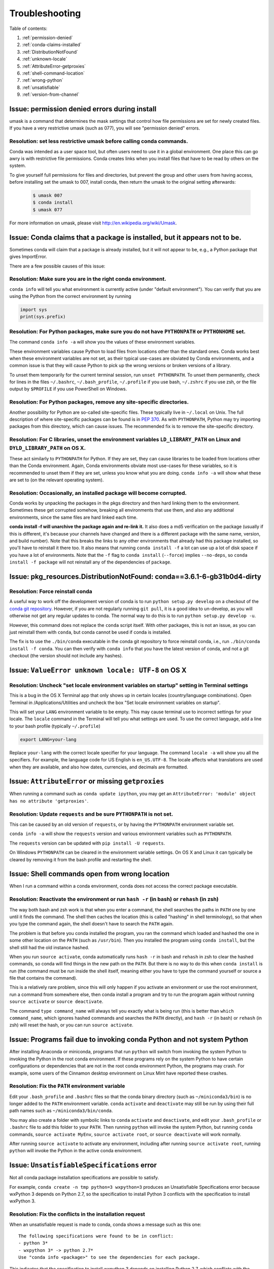 =================
 Troubleshooting
=================

Table of contents:

#. :ref:`permission-denied`
#. :ref:`conda-claims-installed`
#. :ref:`DistributionNotFound`
#. :ref:`unknown-locale`
#. :ref:`AttributeError-getproxies`
#. :ref:`shell-command-location`
#. :ref:`wrong-python`
#. :ref:`unsatisfiable`
#. :ref:`version-from-channel`

.. _permission-denied:

Issue:  permission denied errors during install
===============================================

umask is a command that determines the mask settings that control how file permissions are set for newly created files. If you have a very restrictive umask (such as 077), you will see "permission denied" errors.

Resolution:  set less restrictive umask before calling conda commands.
----------------------------------------------------------------------

Conda was intended as a user space tool, but often users need to use it in a global environment. One place this can go awry is with restrictive file permissions.  Conda creates links when you install files that have to be read by others on the system.

To give yourself full permissions for files and directories, but prevent the group and other users from having access, before installing set the umask to 007, install conda, then return the umask to the original setting afterwards:

   .. code-block:: bash

      $ umask 007
      $ conda install
      $ umask 077


For more information on umask, please visit `http://en.wikipedia.org/wiki/Umask <http://en.wikipedia.org/wiki/Umask>`_.


.. _conda-claims-installed:

Issue: Conda claims that a package is installed, but it appears not to be.
==========================================================================

Sometimes conda will claim that a package is already installed, but it will
not appear to be, e.g., a Python package that gives ImportError.

There are a few possible causes of this issue:

Resolution: Make sure you are in the right conda environment.
-------------------------------------------------------------

``conda info`` will tell you what environment is currently active (under
"default environment"). You can verify that you are using the Python from the
correct environment by running

.. code:: python

   import sys
   print(sys.prefix)

Resolution: For Python packages, make sure you do not have ``PYTHONPATH`` or ``PYTHONHOME`` set.
------------------------------------------------------------------------------------------------

The command ``conda info -a`` will show you the values of these environment
variables.

These environment variables cause Python to load files from locations other
than the standard ones. Conda works best when these environment variables are
not set, as their typical use-cases are obviated by Conda environments, and a
common issue is that they will cause Python to pick up the wrong versions or
broken versions of a library.

To unset them temporarily for the current terminal session, run ``unset
PYTHONPATH``. To unset them permanently, check for lines in the files
``~/.bashrc``, ``~/.bash_profile``, ``~/.profile`` if you use bash,
``~/.zshrc`` if you use zsh, or the file output by ``$PROFILE`` if you use
PowerShell on Windows.

Resolution: For Python packages, remove any site-specific directories.
----------------------------------------------------------------------

Another possibility for Python are so-called site-specific files. These
typically live in ``~/.local`` on Unix. The full description of where
site-specific packages can be found is in `PEP 370
<http://legacy.python.org/dev/peps/pep-0370/>`_. As with ``PYTHONPATH``,
Python may try importing packages from this directory, which can cause
issues. The recommended fix is to remove the site-specific directory.

Resolution: For C libraries, unset the environment variables ``LD_LIBRARY_PATH`` on Linux and ``DYLD_LIBRARY_PATH`` on OS X.
----------------------------------------------------------------------------------------------------------------------------

These act similarly to ``PYTHONPATH`` for Python. If they are set, they can
cause libraries to be loaded from locations other than the Conda
environment. Again, Conda environments obviate most use-cases for these
variables, so it is recommended to unset them if they are set, unless you know
what you are doing. ``conda info -a`` will show what these are set to (on the
relevant operating system).

Resolution: Occasionally, an installed package will become corrupted.
---------------------------------------------------------------------

Conda works by unpacking the packages in the pkgs directory and then hard
linking them to the environment. Sometimes these get corrupted somehow,
breaking all environments that use them, and also any additional environments,
since the same files are hard linked each time.

**conda install -f will unarchive the package again and re-link it.** It also
does a md5 verification on the package (usually if this is different, it's
because your channels have changed and there is a different package with the
same name, version, and build number). Note that this breaks the links to any
other environments that already had this package installed, so you'll have to
reinstall it there too. It also means that running ``conda install -f`` a lot
can use up a lot of disk space if you have a lot of environments.  Note that
the ``-f`` flag to ``conda install`` (``--force``) implies ``--no-deps``, so
``conda install -f package`` will not reinstall any of the dependencies of
``package``.


.. _DistributionNotFound:

Issue: pkg_resources.DistributionNotFound: conda==3.6.1-6-gb31b0d4-dirty
========================================================================

Resolution: Force reinstall conda
---------------------------------

A useful way to work off the development version of conda is to run ``python
setup.py develop`` on a checkout of the `conda git repository
<https://github.com/conda/conda>`_.  However, if you are not regularly
running ``git pull``, it is a good idea to un-develop, as you will otherwise
not get any regular updates to conda.  The normal way to do this is to run
``python setup.py develop -u``.

However, this command does not replace the ``conda`` script itself. With other
packages, this is not an issue, as you can just reinstall them with ``conda``,
but conda cannot be used if conda is installed.

The fix is to use the ``./bin/conda`` executable in the conda git repository
to force reinstall conda, i.e., run ``./bin/conda install -f conda``.  You can
then verify with ``conda info`` that you have the latest version of conda, and
not a git checkout (the version should not include any hashes).


.. _unknown-locale:

Issue: ``ValueError unknown locale: UTF-8`` on OS X
===================================================

Resolution: Uncheck "set locale environment variables on startup" setting in Terminal settings
----------------------------------------------------------------------------------------------

This is a bug in the OS X Terminal app that only shows up in certain locales
(country/language combinations). Open Terminal in /Applications/Utilities and
uncheck the box "Set locale environment variables on startup".

.. image:: help/locale.jpg

This will set your ``LANG`` environment variable to be empty. This may cause
terminal use to incorrect settings for your locale. The ``locale`` command in
the Terminal will tell you what settings are used.  To use the correct
language, add a line to your bash profile (typically ``~/.profile``)

.. code-block:: bash

   export LANG=your-lang

Replace ``your-lang`` with the correct locale specifier for your language. The
command ``locale -a`` will show you all the specifiers. For example, the
language code for US English is ``en_US.UTF-8``. The locale affects what
translations are used when they are available, and also how dates,
currencies, and decimals are formatted.


.. _AttributeError-getproxies:

Issue: ``AttributeError`` or missing ``getproxies``
===================================================

When running a command such as ``conda update ipython``, you may get an
``AttributeError: 'module' object has no attribute 'getproxies'``.

Resolution: Update ``requests`` and be sure ``PYTHONPATH`` is not set.
----------------------------------------------------------------------

This can be caused by an old version of ``requests``, or by having the ``PYTHONPATH``
environment variable set.

``conda info -a`` will show the ``requests`` version and various environment
variables such as ``PYTHONPATH``.

The ``requests`` version can be updated with ``pip install -U requests``.

On Windows ``PYTHONPATH`` can be cleared in the environment variable settings.
On OS X and Linux it can typically be cleared by removing it from the bash
profile and restarting the shell.


.. _shell-command-location:

Issue:  Shell commands open from wrong location
===============================================

When I run a command within a conda environment, conda does not access the correct package executable.

Resolution:  Reactivate the environment or run ``hash -r`` (in bash) or ``rehash`` (in zsh)
-------------------------------------------------------------------------------------------

The way both bash and zsh work is that when you enter a command, the shell
searches the paths in ``PATH`` one by one until it finds the command. The shell
then caches the location (this is called "hashing" in shell terminology), so that
when you type the command again, the shell doesn't have to search the ``PATH``
again.

The problem is that before you conda installed the program, you ran the command
which loaded and hashed the one in some other location on the ``PATH`` (such as
``/usr/bin``). Then you installed the program using ``conda install``, but the
shell still had the old instance hashed.

When you run ``source activate``, conda automatically runs ``hash -r`` in bash and
``rehash`` in zsh to clear the hashed commands, so conda will find things in the
new path on the ``PATH``. But there is no way to do this when ``conda install``
is run (the command must be run inside the shell itself, meaning either you
have to type the command yourself or source a file that contains the command).

This is a relatively rare problem, since this will only happen if you activate
an environment or use the root environment, run a command from somewhere else,
then conda install a program and try to run the program again without running ``source
activate`` or ``source deactivate``.

The command ``type command_name`` will always tell you exactly what is being
run (this is better than ``which command_name``, which ignores hashed commands
and searches the ``PATH`` directly), and ``hash -r`` (in bash) or ``rehash``
(in zsh) will reset the hash, or you can run ``source activate``.


.. _wrong-python:

Issue:  Programs fail due to invoking conda Python and not system Python
========================================================================

After installing Anaconda or miniconda, programs that run ``python`` will switch
from invoking the system Python to invoking the Python in the root conda
environment. If these programs rely on the system Python to have certain
configurations or dependencies that are not in the root conda environment
Python, the programs may crash. For example, some users of the Cinnamon desktop
environment on Linux Mint have reported these crashes.

Resolution: Fix the ``PATH`` environment variable
-------------------------------------------------

Edit your ``.bash_profile`` and ``.bashrc`` files so that the conda binary
directory (such as ``~/miniconda3/bin``) is no longer added to the ``PATH``
environment variable. ``conda`` ``activate`` and ``deactivate`` may still be run
by using their full path names such as ``~/miniconda3/bin/conda``.

You may also create a folder with symbolic links to ``conda`` ``activate`` and
``deactivate``, and edit your ``.bash_profile`` or ``.bashrc`` file to add this
folder to your ``PATH``. Then running ``python`` will invoke the system Python,
but running ``conda`` commands, ``source activate MyEnv``, ``source activate root``,
or ``source deactivate`` will work normally.

After running ``source activate`` to activate any environment, including after
running ``source activate root``, running ``python`` will invoke the Python in
the active conda environment.


.. _unsatisfiable:

Issue: ``UnsatisfiableSpecifications`` error
============================================

Not all conda package installation specifications are possible to satisfy.

For example, ``conda create -n tmp python=3 wxpython=3`` produces an
Unsatisfiable Specifications error because wxPython 3 depends on Python 2.7, so
the specification to install Python 3 conflicts with the specification to
install wxPython 3.

Resolution: Fix the conflicts in the installation request
---------------------------------------------------------

When an unsatisfiable request is made to conda, conda shows a message such as
this one::

    The following specifications were found to be in conflict:
    - python 3*
    - wxpython 3* -> python 2.7*
    Use "conda info <package>" to see the dependencies for each package.

This indicates that the specification to install wxpython 3 depends on
installing Python 2.7, which conflicts with the specification to install python
3.

You can use "conda info wxpython" or "conda info wxpython=3" to show information
about this package and its dependencies::

    wxpython 3.0 py27_0
    -------------------
    file name   : wxpython-3.0-py27_0.tar.bz2
    name        : wxpython
    version     : 3.0
    build number: 0
    build string: py27_0
    channel     : defaults
    size        : 34.1 MB
    date        : 2014-01-10
    fn          : wxpython-3.0-py27_0.tar.bz2
    license_family: Other
    md5         : adc6285edfd29a28224c410a39d4bdad
    priority    : 2
    schannel    : defaults
    url         : https://repo.continuum.io/pkgs/free/osx-64/wxpython-3.0-py27_0.tar.bz2
    dependencies:
        python 2.7*
        python.app

By examining the dependencies of each package, you should be able to determine
why the installation request produced a conflict, and modify the request so it
can be satisfied without conflicts. In our example, we could install wxPython
with Python 2.7::

    conda create -n tmp python=2.7 wxpython=3

.. _version-from-channel:

Issue: install a specific version from channels
-----------------------------------------------

Suppose you have a specific need to install the Python ``cx_freeze`` module
with Python 3.4.  A first step is to create a Python 3.4 environment::

.. code-block:: bash

   conda create -n py34 python=3.4

Using this environment you should first attempt::

.. code-block:: bash

   conda install -n py34 cx_freeze

However, when you do this you'll get the following error (at the time this was written, on the platform used)::

   Using Anaconda Cloud api site https://api.anaconda.org
   Fetching package metadata .........
   Solving package specifications: .
   Error: Package missing in current osx-64 channels:
   - cx_freeze

   You can search for packages on anaconda.org with

     anaconda search -t conda cx_freeze

This is telling us that ``cx_freeze`` cannot be found, at least not in the *default* package channels. However there may be a community-created version available and if so we can  it using exactly the command that is listed above.

.. code-block:: bash

   $ anaconda search -t conda cx_freeze
   Using Anaconda Cloud api site https://api.anaconda.org
   Run 'anaconda show <USER/PACKAGE>' to get more details:
   Packages:
        Name                      |  Version | Package Types   | Platforms
        ------------------------- |   ------ | --------------- | ---------------
        inso/cx_freeze            |    4.3.3 | conda           | linux-64
        pyzo/cx_freeze            |    4.3.3 | conda           | linux-64, win-32, win-64, linux-32, osx-64
                                             : http://cx-freeze.sourceforge.net/
        silg2/cx_freeze           |    4.3.4 | conda           | linux-64
                                             : create standalone executables from Python scripts
        takluyver/cx_freeze       |    4.3.3 | conda           | linux-64
   Found 4 packages

In this example, there are four different places we **could** try using to get
it. None of them are officially supported or endorsed by Continuum, but
members of the conda community have provided many valuable packages. If we
want to go with public opinion then `the web interface
<https://anaconda.org/search?q=cx_freeze>`__ provides more information:

.. figure:: images/package-popularity.png
   :alt: screen shot 2016-05-16 at 2 45 17 pm

Notice that the ``pyzo`` organization by far the most downloads, so you might
choose to use their package. If so, you can add their organization's channel
by specifying it on the command line (as shown below)::

.. code-block:: bash

   $ conda create -c pyzo -n cxfreeze_py34 cx_freeze python=3.4
   Using Anaconda Cloud api site https://api.anaconda.org
   Fetching package metadata: ..........
   Solving package specifications: .........

   Package plan for installation in environment /Users/ijstokes/anaconda/envs/cxfreeze_py34:

   The following packages will be downloaded:

       package                    |            build
       ---------------------------|-----------------
       cx_freeze-4.3.3            |           py34_4         1.8 MB
       setuptools-20.7.0          |           py34_0         459 KB
       ------------------------------------------------------------
                                              Total:         2.3 MB

   The following NEW packages will be INSTALLED:

       cx_freeze:  4.3.3-py34_4
       openssl:    1.0.2h-0
       pip:        8.1.1-py34_1
       python:     3.4.4-0
       readline:   6.2-2
       setuptools: 20.7.0-py34_0
       sqlite:     3.9.2-0
       tk:         8.5.18-0
       wheel:      0.29.0-py34_0
       xz:         5.0.5-1
       zlib:       1.2.8-0

Now you have a software environment sandbox created with Python 3.4 and
``cx_freeze``.
